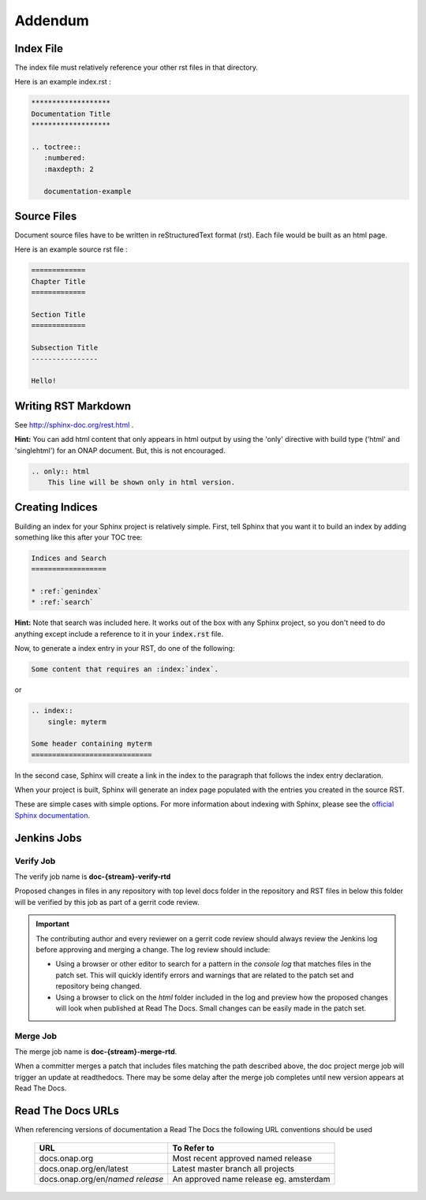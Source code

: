 .. This work is licensed under a Creative Commons Attribution 4.0
.. International License. http://creativecommons.org/licenses/by/4.0

Addendum
========

Index File
----------

The index file must relatively reference your other rst files in that directory.

Here is an example index.rst :

.. code-block:: bash

    *******************
    Documentation Title
    *******************

    .. toctree::
       :numbered:
       :maxdepth: 2

       documentation-example

Source Files
------------

Document source files have to be written in reStructuredText format (rst).
Each file would be built as an html page.

Here is an example source rst file :

.. code-block:: bash

    =============
    Chapter Title
    =============

    Section Title
    =============

    Subsection Title
    ----------------

    Hello!

Writing RST Markdown
--------------------

See http://sphinx-doc.org/rest.html .

**Hint:**
You can add html content that only appears in html output by using the
'only' directive with build type
('html' and 'singlehtml') for an ONAP document. But, this is not encouraged.

.. code-block:: bash

    .. only:: html
        This line will be shown only in html version.


Creating Indices
----------------

Building an index for your Sphinx project is relatively simple. First, tell Sphinx that
you want it to build an index by adding something like this after your TOC tree:

.. code-block:: rst

    Indices and Search
    ==================
    
    * :ref:`genindex`
    * :ref:`search`

**Hint:**
Note that search was included here. It works out of the box with any Sphinx project, so you
don't need to do anything except include a reference to it in your :code:`index.rst` file.

Now, to generate a index entry in your RST, do one of the following:

.. code-block:: rst

   Some content that requires an :index:`index`.

or

.. code-block:: rst

    .. index::
        single: myterm
    
    Some header containing myterm
    =============================

In the second case, Sphinx will create a link in the index to the paragraph that follows
the index entry declaration.

When your project is built, Sphinx will generate an index page populated with the entries
you created in the source RST.

These are simple cases with simple options. For more information about indexing with Sphinx,
please see the `official Sphinx documentation <http://www.sphinx-doc.org/en/stable/markup/misc.html#directive-index>`_.


Jenkins Jobs
------------

Verify Job
++++++++++

The verify job name is **doc-{stream}-verify-rtd**

Proposed changes in files in any repository with top level docs folder
in the repository and RST files in below this folder
will be verified by this job as part of a gerrit code review.

.. Important::
   The contributing author and every reviewer on a gerrit code review
   should always review the Jenkins log before approving and merging a
   change.  The log review should include:
   
   * Using a browser or other editor to search for a pattern in the
     *console log* that matches files in the patch set.  This will quickly
     identify errors and warnings that are related to the patch set and
     repository being changed.
   
   * Using a browser to click on the *html* folder included in the log
     and preview how the proposed changes will look when published at
     Read The Docs. Small changes can be easily made in the patch set.

Merge Job
+++++++++

The merge job name is **doc-{stream}-merge-rtd**.

When a committer merges a patch that includes files matching the
path described above, the doc project merge job will trigger an
update at readthedocs.  There may be some delay after the merge job
completes until new version appears at Read The Docs.

Read The Docs URLs
------------------

When referencing versions of documentation a Read The Docs the following
URL conventions should be used

 +----------------------------------+----------------------------------------+
 | URL                              | To Refer to                            |
 +==================================+========================================+
 | docs.onap.org                    | Most recent approved named release     |
 +----------------------------------+----------------------------------------+
 | docs.onap.org/en/latest          | Latest master branch all projects      |
 +----------------------------------+----------------------------------------+
 | docs.onap.org/en/*named release* | An approved name release eg. amsterdam |
 +----------------------------------+----------------------------------------+
